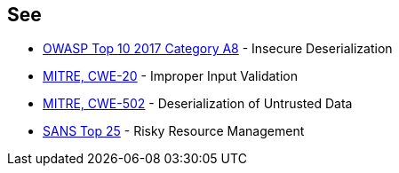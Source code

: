 == See

* https://www.owasp.org/index.php/Top_10-2017_A8-Insecure_Deserialization[OWASP Top 10 2017 Category A8] - Insecure Deserialization
* https://cwe.mitre.org/data/definitions/20[MITRE, CWE-20] - Improper Input Validation
* https://cwe.mitre.org/data/definitions/502[MITRE, CWE-502] - Deserialization of Untrusted Data
* https://www.sans.org/top25-software-errors/#cat2[SANS Top 25] - Risky Resource Management
